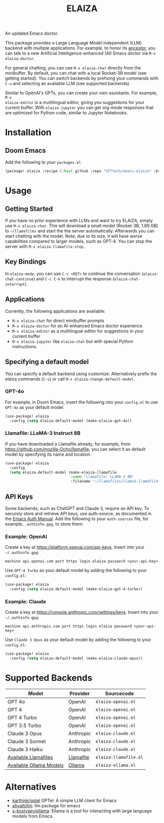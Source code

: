 #+title: ELAIZA
#+LAST_MODIFIED: [2024-05-19 Sun 16:43]
#+HTML: <img src="./assets/logo.webp" width="256px" align="right" alt="A cyberpunk-themed scene with a sleeker, less muscular hacker bunny wearing dark glasses, a stylish futuristic hoodie, and a visible black tank top beneath. The bunny, now with a slimmer, more toned build, exhibits a concentrated look as it types on an old-fashioned computer terminal. A half-eaten orange carrot is next to the keyboard. The scene is vibrantly lit with neon lights, enhancing the cyberpunk ambiance. A speech bubble above the bunny reads 'What's up Doc?' in a bold, cyber font, and the screen displays 'ELAIZA' in green monospaced font."/>


An updated Emacs doctor.

This package provides a Large Language Model independent (LLM) backend with
multiple applications. For example, to honor its [[https://en.wikipedia.org/wiki/ELIZA][ancestor]], you can talk to a new
Artificial Intelligence-enhanced (AI) Emacs doctor via =M-x elaiza-doctor=.

For general chatting, you can use =M-x elaiza-chat= directly from the minibuffer.
By default, you can chat with a local Rocket-3B model (see getting started).
You can switch backends by prefixing your commands with =C-u= and selecting an
available LLM (see supported backends).

Similar to OpenAI's GPTs, you can create your own assistants. For example, =M-x
elaiza-editor= is a multilingual editor, giving you suggestions for your current
buffer. With =elaiza-jupyter= you can get org-mode responses that are optimized for
Python code, similar to Jupyter Notebooks.

* Installation

** Doom Emacs
Add the following to your =packages.el=
#+begin_src emacs-lisp
(package! elaiza :recipe (:host github :repo "SFTtech/emacs-elaiza" :branch "main"))
#+end_src

* Usage
#+HTML: <img src="./assets/elaiza-editor.png" width="800px" alt="Elaiza editor giving suggestions for this README."/>
** Getting Started
If you have no prior experience with LLMs and want to try ELAIZA, simply use  =M-x elaiza-chat=.
This will download a small model (Rocket-3B, 1.89 GB) to =~/llamafiles= and start the the server automatically.
Afterwards you can start chatting with the model.
Note, due to its size, it will have worse capabilities compared to larger models, such as GPT-4.
You can stop the server with =M-x elaiza-llamafile-stop=.

** Key Bindings
In =elaiza-mode=, you can use =C-c <RET>= to continue the conversation (=elaiza-chat-continue=) and =C-c C-k= to interrupt the response (=elaiza-chat-interrupt=).

** Applications
Currently, the following applications are available:
- =M-x elaiza-chat= for direct minibuffer prompts
- =M-x elaiza-doctor= for an AI-enhanced Emacs doctor experience
- =M-x elaiza-editor= as a multilingual editor for suggestions in your current buffer
- =M-x elaiza-jupyter= like =elaiza-chat= but with special Python instructions.

** Specifying a default model
You can specify a default backend using customize.
Alternatively prefix the elaiza commands (=C-u=) or call =M-x elaiza-change-default-model=.
*** GPT-4o
For example, in Doom Emacs, insert the following into your =config.el= to use =GPT-4o= as your default model.
#+begin_src emacs-lisp
(use-package! elaiza
  :config (setq elaiza-default-model (make-elaiza-gpt-4o))
#+end_src
*** Llamafile: LLaMA-3 Instruct 8B
If you have downloaded a Llamafile already, for example, from https://github.com/mozilla-Ocho/llamafile, you can select it as default model by specifying its name and location.
#+begin_src emacs-lisp
(use-package! elaiza
  :config
  (setq elaiza-default-model (make-elaiza-llamafile
                              :name "Llamafile: LLaMA-3 8B"
                              :filename "~/llamafiles/llama3.llamafile")))
#+end_src

** API Keys
Some backends, such as ChatGPT and Claude 3, require an API key.
To securely store and retrieve API keys, use auth-source, as documented in the [[https://www.gnu.org/software/emacs/manual/html_mono/auth.html][Emacs Auth Manual]]. Add the following to your =auth-sources= file, for example, =.authinfo.gpg=, to store them:

*** Example: OpenAI
Create a key at https://platform.openai.com/api-keys.
Insert into your =~/.authinfo.gpg=:
#+begin_example
machine api.openai.com port https login elaiza password <your-api-key>
#+end_example
Use =GPT-4 Turbo= as your default model by adding the following to your =config.el=:
#+begin_src emacs-lisp
(use-package! elaiza
  :config (setq elaiza-default-model (make-elaiza-gpt-4-turbo))
#+end_src
*** Example: Claude
Create a key at https://console.anthropic.com/settings/keys.
Insert into your =~/.authinfo.gpg=:
#+begin_example
machine api.anthropic.com port https login elaiza password <your-api-key>
#+end_example
Use =Claude 3 Opus= as your default model by adding the following to your =config.el=:
#+begin_src emacs-lisp
(use-package! elaiza
  :config (setq elaiza-default-model (make-elaiza-claude-opus))
#+end_src


* Supported Backends

| Model                   | Provider  | Sourcecode          |
|-------------------------+-----------+---------------------|
| GPT 4o                  | OpenAI    | =elaiza-openai.el=    |
| GPT 4                   | OpenAI    | =elaiza-openai.el=    |
| GPT 4 Turbo             | OpenAI    | =elaiza-openai.el=    |
| GPT 3.5 Turbo           | OpenAI    | =elaiza-openai.el=    |
| Claude 3 Opus           | Anthropic | =elaiza-claude.el=    |
| Claude 3 Sonnet         | Anthropic | =elaiza-claude.el=    |
| Claude 3 Haiku          | Anthropic | =elaiza-claude.el=    |
| [[https://github.com/mozilla-Ocho/llamafile?tab=readme-ov-file#other-example-llamafiles][Available Llamafiles]]    | [[https://github.com/mozilla-Ocho/llamafile][Llamafile]] | =elaiza-llamafile.el= |
| [[https://ollama.com/library][Available Ollama Models]] | [[https://ollama.com/][Ollama]]    | =elaiza-ollama.el=    |

* Alternatives
- [[https://github.com/karthink/gptel][karthink/gptel]] GPTel: A simple LLM client for Emacs
- [[https://github.com/ahyatt/llm][ahyatt/llm]]: llm package for emacs
- [[https://github.com/s-kostyaev/ellama][s-kostyaev/ellama]]: Ellama is a tool for interacting with large language models from Emacs.
